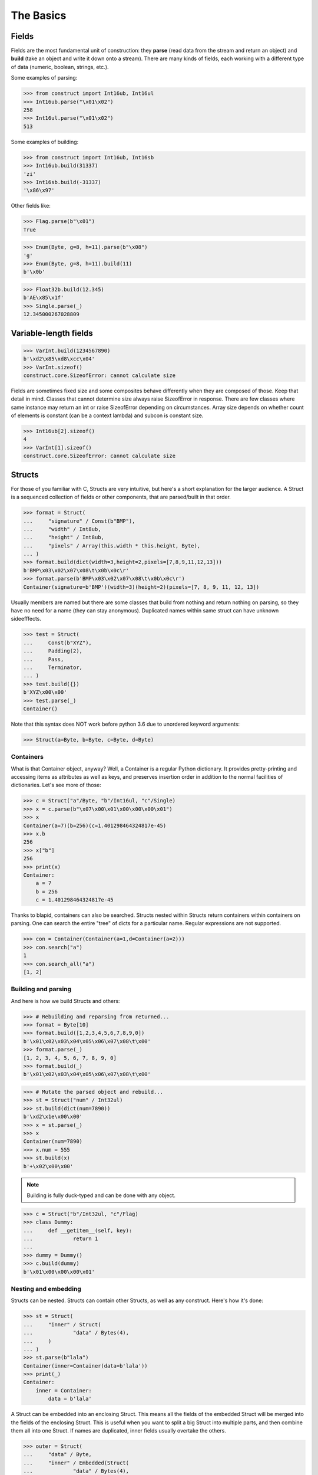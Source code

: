 ==========
The Basics
==========


Fields
======

Fields are the most fundamental unit of construction: they **parse** (read data from the stream and return an object) and **build** (take an object and write it down onto a stream). There are many kinds of fields, each working with a different type of data (numeric, boolean, strings, etc.).

Some examples of parsing:

>>> from construct import Int16ub, Int16ul
>>> Int16ub.parse("\x01\x02")
258
>>> Int16ul.parse("\x01\x02")
513

Some examples of building:

>>> from construct import Int16ub, Int16sb
>>> Int16ub.build(31337)
'zi'
>>> Int16sb.build(-31337)
'\x86\x97'

Other fields like:

>>> Flag.parse(b"\x01")
True

>>> Enum(Byte, g=8, h=11).parse(b"\x08")
'g'
>>> Enum(Byte, g=8, h=11).build(11)
b'\x0b'

>>> Float32b.build(12.345)
b'AE\x85\x1f'
>>> Single.parse(_)
12.345000267028809


Variable-length fields
======================

>>> VarInt.build(1234567890)
b'\xd2\x85\xd8\xcc\x04'
>>> VarInt.sizeof()
construct.core.SizeofError: cannot calculate size

Fields are sometimes fixed size and some composites behave differently when they are composed of those. Keep that detail in mind. Classes that cannot determine size always raise SizeofError in response. There are few classes where same instance may return an int or raise SizeofError depending on circumstances. Array size depends on whether count of elements is constant (can be a context lambda) and subcon is constant size.

>>> Int16ub[2].sizeof()
4
>>> VarInt[1].sizeof()
construct.core.SizeofError: cannot calculate size


Structs
=======

For those of you familiar with C, Structs are very intuitive, but here's a short explanation for the larger audience. A Struct is a sequenced collection of fields or other components, that are parsed/built in that order. 

>>> format = Struct(
...     "signature" / Const(b"BMP"),
...     "width" / Int8ub,
...     "height" / Int8ub,
...     "pixels" / Array(this.width * this.height, Byte),
... )
>>> format.build(dict(width=3,height=2,pixels=[7,8,9,11,12,13]))
b'BMP\x03\x02\x07\x08\t\x0b\x0c\r'
>>> format.parse(b'BMP\x03\x02\x07\x08\t\x0b\x0c\r')
Container(signature=b'BMP')(width=3)(height=2)(pixels=[7, 8, 9, 11, 12, 13])

Usually members are named but there are some classes that build from nothing and return nothing on parsing, so they have no need for a name (they can stay anonymous). Duplicated names within same struct can have unknown sideefffects.

>>> test = Struct(
...     Const(b"XYZ"),
...     Padding(2),
...     Pass,
...     Terminator,
... )
>>> test.build({})
b'XYZ\x00\x00'
>>> test.parse(_)
Container()

Note that this syntax does NOT work before python 3.6 due to unordered keyword arguments:

>>> Struct(a=Byte, b=Byte, c=Byte, d=Byte)


Containers
----------

What is that Container object, anyway? Well, a Container is a regular Python dictionary. It provides pretty-printing and accessing items as attributes as well as keys, and preserves insertion order in addition to the normal facilities of dictionaries. Let's see more of those:

>>> c = Struct("a"/Byte, "b"/Int16ul, "c"/Single)
>>> x = c.parse(b"\x07\x00\x01\x00\x00\x00\x01")
>>> x
Container(a=7)(b=256)(c=1.401298464324817e-45)
>>> x.b
256
>>> x["b"]
256
>>> print(x)
Container: 
    a = 7
    b = 256
    c = 1.401298464324817e-45

Thanks to blapid, containers can also be searched. Structs nested within Structs return containers within containers on parsing. One can search the entire "tree" of dicts for a particular name. Regular expressions are not supported.

>>> con = Container(Container(a=1,d=Container(a=2)))
>>> con.search("a")
1
>>> con.search_all("a")
[1, 2]


Building and parsing
--------------------

And here is how we build Structs and others:

>>> # Rebuilding and reparsing from returned...
>>> format = Byte[10]
>>> format.build([1,2,3,4,5,6,7,8,9,0])
b'\x01\x02\x03\x04\x05\x06\x07\x08\t\x00'
>>> format.parse(_)
[1, 2, 3, 4, 5, 6, 7, 8, 9, 0]
>>> format.build(_)
b'\x01\x02\x03\x04\x05\x06\x07\x08\t\x00'

>>> # Mutate the parsed object and rebuild...
>>> st = Struct("num" / Int32ul)
>>> st.build(dict(num=7890))
b'\xd2\x1e\x00\x00'
>>> x = st.parse(_)
>>> x
Container(num=7890)
>>> x.num = 555
>>> st.build(x)
b'+\x02\x00\x00'

.. note::

   Building is fully duck-typed and can be done with any object.

>>> c = Struct("b"/Int32ul, "c"/Flag)
>>> class Dummy:
...     def __getitem__(self, key):
...             return 1
... 
>>> dummy = Dummy()
>>> c.build(dummy)
b'\x01\x00\x00\x00\x01'


Nesting and embedding
---------------------

Structs can be nested. Structs can contain other Structs, as well as any construct. Here's how it's done:

>>> st = Struct(
...     "inner" / Struct(
...             "data" / Bytes(4),
...     )
... )
>>> st.parse(b"lala")
Container(inner=Container(data=b'lala'))
>>> print(_)
Container: 
    inner = Container: 
        data = b'lala'

A Struct can be embedded into an enclosing Struct. This means all the fields of the embedded Struct will be merged into the fields of the enclosing Struct. This is useful when you want to split a big Struct into multiple parts, and then combine them all into one Struct. If names are duplicated, inner fields usually overtake the others.

>>> outer = Struct(
...     "data" / Byte,
...     "inner" / Embedded(Struct(
...             "data" / Bytes(4),
...     ))
... )
>>> outer.parse(b"01234")
Container(data=b'1234')

>>> outer = Struct(
...     "data" / Byte,
...     Embedded(st),
... )
>>> 
>>> outer.parse(b"01234")
Container(data=48)(inner=Container(data=b'1234'))

As you can see, Containers provide human-readable representations of the data, which is very important for large data structures.

.. seealso:: The :func:`~construct.core.Embedded` macro.


Sequences
=========

Sequences are very similar to Structs, but operate with lists rather than containers. Sequences are less commonly used than Structs, but are very handy in certain situations. Since a list is returned in place of an attribute container, the names of the sub-constructs are not important. Two constructs with the same name will not override or replace each other.

Building and parsing
--------------------

>>> seq = Int16ub >> CString(encoding="utf8") >> GreedyBytes
>>> seq.parse(b"\x00\x80lalalaland\x00\x00\x00\x00\x00")
[128, 'lalalaland', b'\x00\x00\x00\x00']

Nesting and embedding
---------------------

Like Structs, Sequences are compatible with the Embedded wrapper. Embedding one Sequence into another causes a merge of the parsed lists of the two Sequences.

>>> nseq = Sequence(Byte, Byte, Sequence(Byte, Byte))
>>> nseq.parse(b"abcd")
[97, 98, [99, 100]]

>>> nseq = Sequence(Byte, Byte, Embedded(Sequence(Byte, Byte)))
>>> nseq.parse(b"abcd")
[97, 98, 99, 100]


Repeaters
=========

Repeaters, as their name suggests, repeat a given unit for a specified number of times. At this point, we'll only cover static repeaters where count is a constant int. Meta-repeaters take values at parse/build time from the context and they will be covered in the meta-constructs tutorial. Ranges differ from Sequences in that they are homogenous, they process elements of same kind. We have four kinds of repeaters. For those of you who wish to look under the hood, two of these repeaters are actually wrappers around Range.

Arrays have a fixed constant count of elements. Operator `[]` is used instead of calling the `Array` class.

>>> Byte[10].parse(b"1234567890")
[49, 50, 51, 52, 53, 54, 55, 56, 57, 48]
>>> Byte[10].build([1,2,3,4,5,6,7,8,9,0])
b'\x01\x02\x03\x04\x05\x06\x07\x08\t\x00'

Ranges are similar but they take a range (pun) of element counts. User can specify the minimum and maximum count.

>>> Byte[3:5].parse(b"1234")
[49, 50, 51, 52]
>>> Byte[3:5].parse(b"12")
construct.core.RangeError: expected 3 to 5, found 2
>>> Byte[3:5].build([1,2,3,4,5,6,7])
construct.core.RangeError: expected from 3 to 5 elements, found 7

GreedyRange is essentially a Range from 0 to infinity.

>>> Byte[:].parse(b"dsadhsaui")
[100, 115, 97, 100, 104, 115, 97, 117, 105]
>>> Byte[:].min
0
>>> Byte[:].max
9223372036854775807

RepeatUntil is different than the others. Each element is tested by a lambda predicate. The predicate signals when a given element is the terminal element. The repeater inserts all previous items along with the terminal one, and returns just the same.

>>> RepeatUntil(lambda obj,ctx: obj > 10, Byte).parse(b"\x01\x05\x08\xff\x01\x02\x03")
[1, 5, 8, 255]
>>> RepeatUntil(lambda obj,ctx: obj > 10, Byte).build(range(20))
b'\x00\x01\x02\x03\x04\x05\x06\x07\x08\t\n\x0b'



